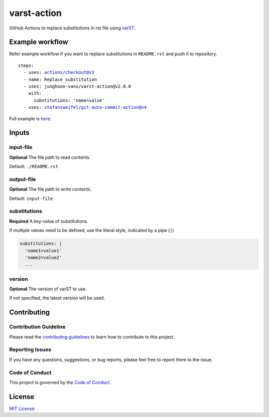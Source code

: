 ============
varst-action
============

GitHub Actions to replace substitutions in rst file using varST_.

Example workflow
================

Refer example workflow if you want to replace substitutions in ``README.rst`` and push it to repository.

.. parsed-literal::

   steps:
     - uses: actions/checkout@v3
     - name: Replace substitution
     - uses: junghoon-vans/varst-action@\ |release|
       with:
         substitutions: 'name=value'
     - uses: stefanzweifel/git-auto-commit-action@v4

Full example is |Sample Workflow|_.

Inputs
======

input-file
~~~~~~~~~~

**Optional**
The file path to read contents.

Default: ``./README.rst``

output-file
~~~~~~~~~~~

**Optional**
The file path to write contents.

Default: ``input-file``

substitutions
~~~~~~~~~~~~~

**Required**
A key-value of substitutions.

If multiple values need to be defined, use the literal style, indicated by a pipe (``|``)

.. code:: yml

   substitutions: |
     'name1=value1'
     'name2=value2'
     ...

version
~~~~~~~

**Optional**
The version of varST to use.

If not specified, the latest version will be used.

Contributing
============

Contribution Guideline
~~~~~~~~~~~~~~~~~~~~~~

Please read the |contributing guidelines|_ to learn how to contribute to this project.

Reporting Issues
~~~~~~~~~~~~~~~~

If you have any questions, suggestions, or bug reports, please feel free to report them to the issue.

Code of Conduct
~~~~~~~~~~~~~~~

This project is governed by the |code of conduct|_.

License
=======

`MIT
License <https://github.com/junghoon-vans/rst-substitution-action/blob/main/LICENSE>`__


.. _varST: https://github.com/junghoon-vans/varst
.. |release| replace:: v2.0.0

.. |Sample Workflow| replace:: here
.. _Sample Workflow: https://github.com/junghoon-vans/varst-action/blob/main/.github/workflows/bump-version.yml

.. |contributing guidelines| replace:: contributing guidelines
.. _contributing guidelines: https://github.com/junghoon-vans/varst-action/blob/main//CONTRIBUTING.md
.. |Code Of Conduct| replace:: Code of Conduct
.. _Code Of Conduct: ./CODE_OF_CONDUCT.md
